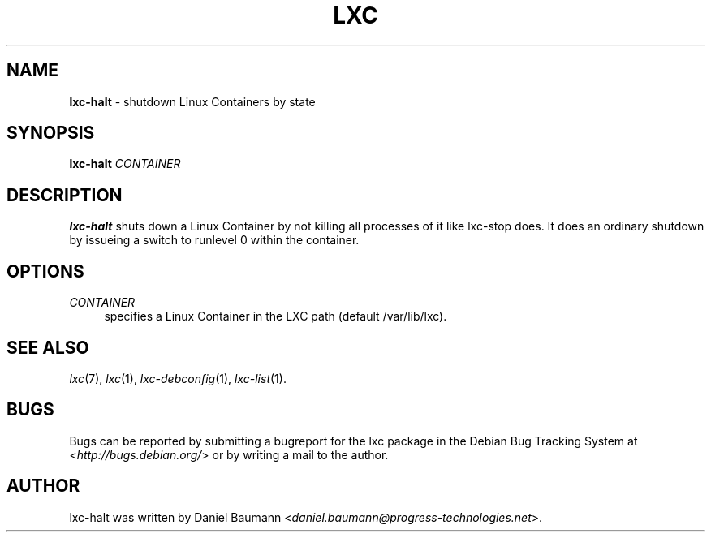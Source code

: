 .\" lxc-halt(1) - shutdown a Linux Container
.\" Copyright (C) 2006-2013 Daniel Baumann <daniel.baumann@progress-technologies.net>
.\"
.\" lxc-halt comes with ABSOLUTELY NO WARRANTY; for details see COPYING.
.\" This is free software, and you are welcome to redistribute it
.\" under certain conditions; see COPYING for details.
.\"
.\"
.TH LXC 1 2013\-01\-18 0.9.0~alpha2-1 "Linux Containers"

.SH NAME
\fBlxc\-halt\fR \- shutdown Linux Containers by state

.SH SYNOPSIS
\fBlxc\-halt\fR \fICONTAINER\fR

.SH DESCRIPTION
\fBlxc\-halt\fR shuts down a Linux Container by not killing all processes of it like lxc\-stop does. It does an ordinary shutdown by issueing a switch to runlevel 0 within the container.

.SH OPTIONS
.IP "\fICONTAINER\fR" 4
specifies a Linux Container in the LXC path (default /var/lib/lxc).

.SH SEE ALSO
\fIlxc\fR(7),
\fIlxc\fR(1),
\fIlxc\-debconfig\fR(1),
\fIlxc\-list\fR(1).

.SH BUGS
Bugs can be reported by submitting a bugreport for the lxc package in the Debian Bug Tracking System at <\fIhttp://bugs.debian.org/\fR> or by writing a mail to the author.

.SH AUTHOR
lxc\-halt was written by Daniel Baumann <\fIdaniel.baumann@progress-technologies.net\fR>.
